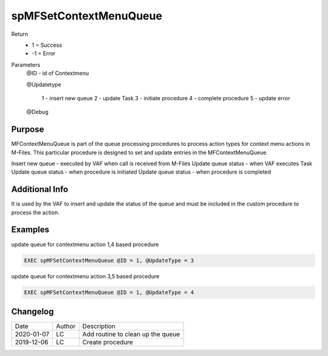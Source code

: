 ========================
spMFSetContextMenuQueue
========================

Return
  - 1 = Success
  - -1 = Error
Parameters
  @ID   - id of Contextmenu

  @Updatetype 

    1 - insert new queue
    2 - update Task
    3 - initiate procedure
    4 - complete procedure
    5 - update error

  @Debug

Purpose
=======

MFContextMenuQueue is part of the queue processing procedures to process action types for context menu actions in M-Files. This particular procedure is designed to set and update entries in the MFContextMenuQueue.

Insert new queue - executed by VAF when call is received from M-Files
Update queue status - when VAF executes Task
Update queue status - when procedure is initiated
Update queue status - when procedure is completed

Additional Info
===============

It is used by the VAF to insert and update the status of the queue and must be included in the custom procedure to process the action.

Examples
========

update queue for contextmenu action 1,4 based procedure

.. code:: sql

    EXEC spMFSetContextMenuQueue @ID = 1, @UpdateType = 3

update queue for contextmenu action 3,5 based procedure

.. code:: sql

    EXEC spMFSetContextMenuQueue @ID = 1, @UpdateType = 4

Changelog
=========

==========  =========  ========================================================
Date        Author     Description
----------  ---------  --------------------------------------------------------
2020-01-07  LC         Add routine to clean up the queue
2019-12-06  LC         Create procedure
==========  =========  ========================================================

